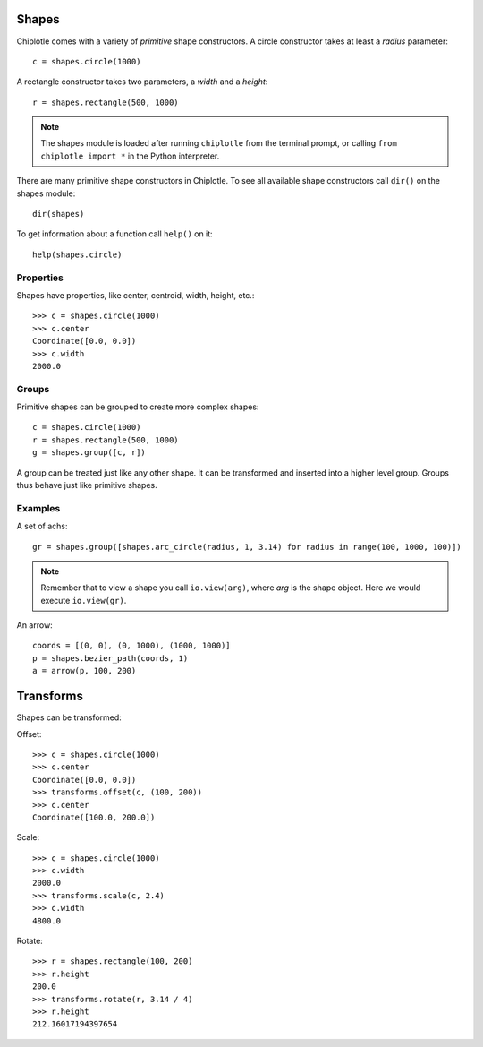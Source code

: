 Shapes
======

Chiplotle comes with a variety of `primitive` shape constructors. 
A circle constructor takes at least a `radius` parameter::

   c = shapes.circle(1000) 

A rectangle constructor takes two parameters, a `width` and a `height`::

   r = shapes.rectangle(500, 1000)

.. note::

   The shapes module is loaded after running ``chiplotle`` from the terminal prompt, or calling ``from chiplotle import *`` in the Python interpreter.


There are many primitive shape constructors in Chiplotle.
To see all available shape constructors call ``dir()`` on the shapes module::

   dir(shapes)

To get information about a function call ``help()`` on it::

   help(shapes.circle)


Properties
-----------

Shapes have properties, like center, centroid, width, height, etc.::

   >>> c = shapes.circle(1000)
   >>> c.center
   Coordinate([0.0, 0.0])
   >>> c.width
   2000.0
   


Groups
------

Primitive shapes can be grouped to create more complex shapes::

   c = shapes.circle(1000)
   r = shapes.rectangle(500, 1000)
   g = shapes.group([c, r])

A group can be treated just like any other shape. It can be transformed and inserted into a higher level group.
Groups thus behave just like primitive shapes.


Examples
--------

A set of achs:

.. image:: images/arches.png

::

   gr = shapes.group([shapes.arc_circle(radius, 1, 3.14) for radius in range(100, 1000, 100)])

.. note:: Remember that to view a shape you call ``io.view(arg)``, where `arg` is the shape object. Here we would execute ``io.view(gr)``.


An arrow:

.. image:: images/arrow.png

::

   coords = [(0, 0), (0, 1000), (1000, 1000)]
   p = shapes.bezier_path(coords, 1)
   a = arrow(p, 100, 200)


Transforms
==========

Shapes can be transformed:

Offset::

   >>> c = shapes.circle(1000)
   >>> c.center
   Coordinate([0.0, 0.0])
   >>> transforms.offset(c, (100, 200))
   >>> c.center
   Coordinate([100.0, 200.0])

Scale::

   >>> c = shapes.circle(1000)
   >>> c.width
   2000.0
   >>> transforms.scale(c, 2.4)
   >>> c.width
   4800.0

Rotate::

   >>> r = shapes.rectangle(100, 200)
   >>> r.height
   200.0
   >>> transforms.rotate(r, 3.14 / 4)
   >>> r.height
   212.16017194397654

